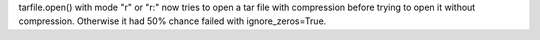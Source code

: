 tarfile.open() with mode "r" or "r:" now tries to open a tar file with
compression before trying to open it without compression.  Otherwise it had
50% chance failed with ignore_zeros=True.
